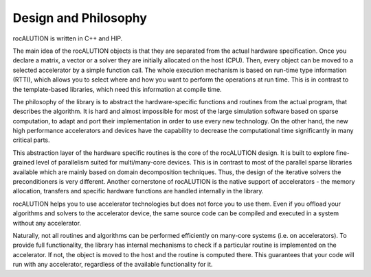 *********************
Design and Philosophy
*********************
rocALUTION is written in C++ and HIP.

The main idea of the rocALUTION objects is that they are separated from the actual hardware specification.
Once you declare a matrix, a vector or a solver they are initially allocated on the host (CPU).
Then, every object can be moved to a selected accelerator by a simple function call.
The whole execution mechanism is based on run-time type information (RTTI), which allows you to select where and how you want to perform the operations at run time.
This is in contrast to the template-based libraries, which need this information at compile time.

The philosophy of the library is to abstract the hardware-specific functions and routines from the actual program, that describes the algorithm.
It is hard and almost impossible for most of the large simulation software based on sparse computation, to adapt and port their implementation in order to use every new technology.
On the other hand, the new high performance accelerators and devices have the capability to decrease the computational time significantly in many critical parts.

This abstraction layer of the hardware specific routines is the core of the rocALUTION design.
It is built to explore fine-grained level of parallelism suited for multi/many-core devices.
This is in contrast to most of the parallel sparse libraries available which are mainly based on domain decomposition techniques.
Thus, the design of the iterative solvers the preconditioners is very different.
Another cornerstone of rocALUTION is the native support of accelerators - the memory allocation, transfers and specific hardware functions are handled internally in the library.

rocALUTION helps you to use accelerator technologies but does not force you to use them.
Even if you offload your algorithms and solvers to the accelerator device, the same source code can be compiled and executed in a system without any accelerator.

Naturally, not all routines and algorithms can be performed efficiently on many-core systems (i.e. on accelerators).
To provide full functionality, the library has internal mechanisms to check if a particular routine is implemented on the accelerator.
If not, the object is moved to the host and the routine is computed there.
This guarantees that your code will run with any accelerator, regardless of the available functionality for it.
